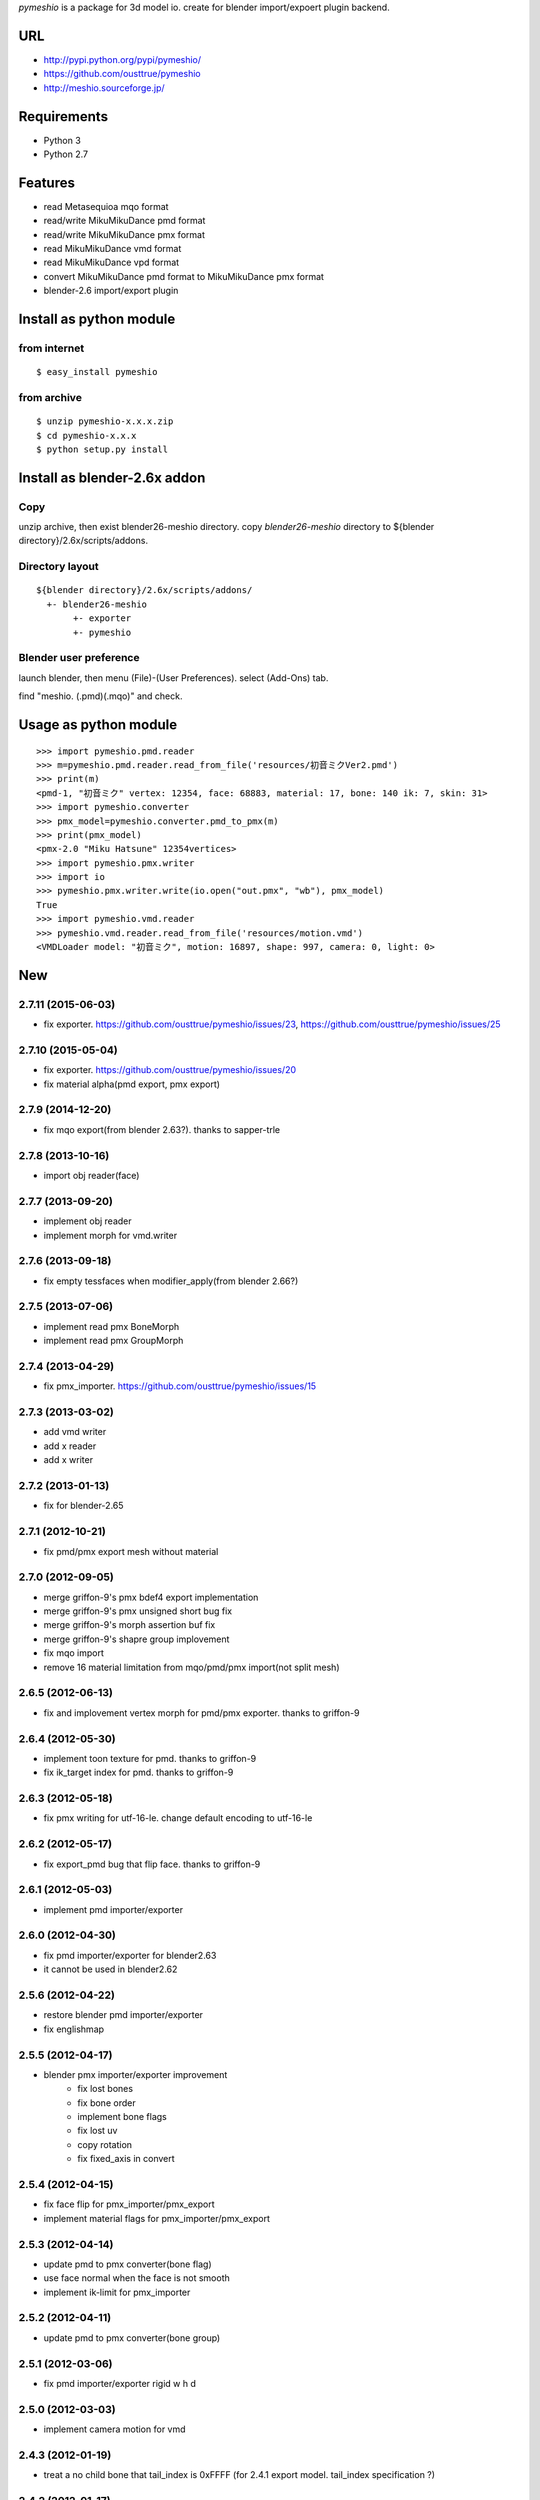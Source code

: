 `pymeshio` is a package for 3d model io.
create for blender import/expoert plugin backend.

URL
---
* http://pypi.python.org/pypi/pymeshio/
* https://github.com/ousttrue/pymeshio

* http://meshio.sourceforge.jp/

Requirements
------------
* Python 3
* Python 2.7

Features
--------
* read       Metasequioa mqo format
* read/write MikuMikuDance pmd format
* read/write MikuMikuDance pmx format
* read       MikuMikuDance vmd format
* read       MikuMikuDance vpd format
* convert    MikuMikuDance pmd format to MikuMikuDance pmx format
* blender-2.6 import/export plugin


Install as python module
------------------------
from internet
~~~~~~~~~~~~~
::

   $ easy_install pymeshio

from archive
~~~~~~~~~~~~
::

   $ unzip pymeshio-x.x.x.zip
   $ cd pymeshio-x.x.x
   $ python setup.py install

Install as blender-2.6x addon
-------------------------------
Copy
~~~~
unzip archive, then exist blender26-meshio directory.
copy `blender26-meshio` directory to ${blender directory}/2.6x/scripts/addons.

Directory layout
~~~~~~~~~~~~~~~~
::

    ${blender directory}/2.6x/scripts/addons/
      +- blender26-meshio
           +- exporter
           +- pymeshio

Blender user preference
~~~~~~~~~~~~~~~~~~~~~~~
launch blender, then menu (File)-(User Preferences).
select (Add-Ons) tab.

find "meshio. (.pmd)(.mqo)" and check.

Usage as python module
----------------------
::

    >>> import pymeshio.pmd.reader
    >>> m=pymeshio.pmd.reader.read_from_file('resources/初音ミクVer2.pmd')
    >>> print(m)
    <pmd-1, "初音ミク" vertex: 12354, face: 68883, material: 17, bone: 140 ik: 7, skin: 31>
    >>> import pymeshio.converter
    >>> pmx_model=pymeshio.converter.pmd_to_pmx(m)
    >>> print(pmx_model)
    <pmx-2.0 "Miku Hatsune" 12354vertices>
    >>> import pymeshio.pmx.writer
    >>> import io
    >>> pymeshio.pmx.writer.write(io.open("out.pmx", "wb"), pmx_model)
    True
    >>> import pymeshio.vmd.reader
    >>> pymeshio.vmd.reader.read_from_file('resources/motion.vmd')
    <VMDLoader model: "初音ミク", motion: 16897, shape: 997, camera: 0, light: 0>


New
---

2.7.11 (2015-06-03)
~~~~~~~~~~~~~~~~~~
* fix exporter. https://github.com/ousttrue/pymeshio/issues/23, https://github.com/ousttrue/pymeshio/issues/25

2.7.10 (2015-05-04)
~~~~~~~~~~~~~~~~~~
* fix exporter. https://github.com/ousttrue/pymeshio/issues/20
* fix material alpha(pmd export, pmx export)  

2.7.9 (2014-12-20)
~~~~~~~~~~~~~~~~~~
* fix mqo export(from blender 2.63?). thanks to sapper-trle

2.7.8 (2013-10-16)
~~~~~~~~~~~~~~~~~~
* import obj reader(face)
 
2.7.7 (2013-09-20)
~~~~~~~~~~~~~~~~~~
* implement obj reader
* implement morph for vmd.writer

2.7.6 (2013-09-18)
~~~~~~~~~~~~~~~~~~
* fix empty tessfaces when modifier_apply(from blender 2.66?)

2.7.5 (2013-07-06)
~~~~~~~~~~~~~~~~~~
* implement read pmx BoneMorph
* implement read pmx GroupMorph

2.7.4 (2013-04-29)
~~~~~~~~~~~~~~~~~~
* fix pmx_importer. https://github.com/ousttrue/pymeshio/issues/15 

2.7.3 (2013-03-02)
~~~~~~~~~~~~~~~~~~
* add vmd writer
* add x reader
* add x writer

2.7.2 (2013-01-13)
~~~~~~~~~~~~~~~~~~
* fix for blender-2.65

2.7.1 (2012-10-21)
~~~~~~~~~~~~~~~~~~
* fix pmd/pmx export mesh without material  

2.7.0 (2012-09-05)
~~~~~~~~~~~~~~~~~~
* merge griffon-9's pmx bdef4 export implementation
* merge griffon-9's pmx unsigned short bug fix
* merge griffon-9's morph assertion buf fix
* merge griffon-9's shapre group implovement
* fix mqo import
* remove 16 material limitation from mqo/pmd/pmx import(not split mesh)

2.6.5 (2012-06-13)
~~~~~~~~~~~~~~~~~~
* fix and implovement vertex morph for pmd/pmx exporter. thanks to griffon-9

2.6.4 (2012-05-30)
~~~~~~~~~~~~~~~~~~
* implement toon texture for pmd. thanks to griffon-9
* fix ik_target index for pmd. thanks to griffon-9

2.6.3 (2012-05-18)
~~~~~~~~~~~~~~~~~~
* fix pmx writing for utf-16-le. change default encoding to utf-16-le

2.6.2 (2012-05-17)
~~~~~~~~~~~~~~~~~~
* fix export_pmd bug that flip face. thanks to griffon-9

2.6.1 (2012-05-03)
~~~~~~~~~~~~~~~~~~
* implement pmd importer/exporter

2.6.0 (2012-04-30)
~~~~~~~~~~~~~~~~~~
* fix pmd importer/exporter for blender2.63
* it cannot be used in blender2.62

2.5.6 (2012-04-22)
~~~~~~~~~~~~~~~~~~
* restore blender pmd importer/exporter
* fix englishmap

2.5.5 (2012-04-17)
~~~~~~~~~~~~~~~~~~
* blender pmx importer/exporter improvement
    * fix lost bones
    * fix bone order
    * implement bone flags
    * fix lost uv
    * copy rotation
    * fix fixed_axis in convert 

2.5.4 (2012-04-15)
~~~~~~~~~~~~~~~~~~
* fix face flip for pmx_importer/pmx_export
* implement material flags for pmx_importer/pmx_export

2.5.3 (2012-04-14)
~~~~~~~~~~~~~~~~~~
* update pmd to pmx converter(bone flag)
* use face normal when the face is not smooth
* implement ik-limit for pmx_importer

2.5.2 (2012-04-11)
~~~~~~~~~~~~~~~~~~
* update pmd to pmx converter(bone group)

2.5.1 (2012-03-06)
~~~~~~~~~~~~~~~~~~
* fix pmd importer/exporter rigid w h d

2.5.0 (2012-03-03)
~~~~~~~~~~~~~~~~~~
* implement camera motion for vmd

2.4.3 (2012-01-19)
~~~~~~~~~~~~~~~~~~
* treat a no child bone that tail_index is 0xFFFF
  (for 2.4.1 export model. tail_index specification ?)

2.4.2 (2012-01-17)
~~~~~~~~~~~~~~~~~~
* fix critical bug, no morph data(pmd_export).

2.4.1 (2012-01-16)
~~~~~~~~~~~~~~~~~~
* fix bug, unsigend integer write(-1 -> 255/66535/4294967295)

2.4.0 (2012-01-13)
~~~~~~~~~~~~~~~~~~
* implement BDEF4 and SDEF for pmx
* implement MaterialMorph for pmx

2.3.3 (2011-12-02)
~~~~~~~~~~~~~~~~~~
* fix pymeshio.vmd

2.3.2 (2011-11-07)
~~~~~~~~~~~~~~~~~~
* fix for blender-2.6

2.3.1 (2011-10-15)
~~~~~~~~~~~~~~~~~~
* bug fix(pmd_to_pmx RigidBody.shape_position)
* implement pmx_importer

2.2.4 (2011-10-13)
~~~~~~~~~~~~~~~~~~
* bug fix(__init__ param)
* fix blender-2.5 plugin for blender-2.6

Upload to pypy
---------
::

   $ python setup.py sdist --formats=zip upload

